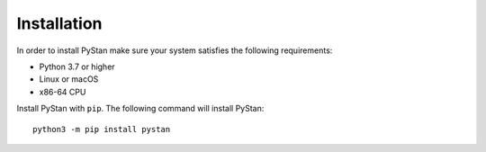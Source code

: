 ============
Installation
============

In order to install PyStan make sure your system satisfies the following requirements:

- Python 3.7 or higher
- Linux or macOS
- x86-64 CPU

Install PyStan with ``pip``. The following command will install PyStan::

    python3 -m pip install pystan
